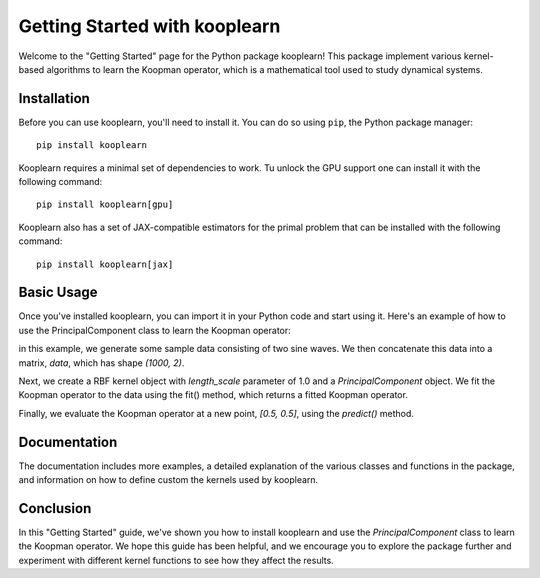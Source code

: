 Getting Started with kooplearn
==============================

Welcome to the "Getting Started" page for the Python package kooplearn! This package implement various kernel-based algorithms to learn the Koopman operator, which is a mathematical tool used to study dynamical systems.

Installation
------------

Before you can use kooplearn, you'll need to install it. You can do so using ``pip``, the Python package manager::
    
    pip install kooplearn

Kooplearn requires a minimal set of dependencies to work. Tu unlock the GPU support one can install it with the following command::

    pip install kooplearn[gpu]

Kooplearn also has a set of JAX-compatible estimators for the primal problem that can be installed with the following command::

    pip install kooplearn[jax]

Basic Usage
-----------

Once you've installed kooplearn, you can import it in your Python code and start using it. Here's an example of how to use the PrincipalComponent class to learn the Koopman operator:

.. code-block:: python
    :linenos:

    import numpy as np
    from kooplearn.estimators import PrincipalComponent
    from kooplearn.kernels import RBF

    # Generate some sample data
    t = np.linspace(0, 10, 1000)
    x = np.sin(t)
    y = np.cos(t)

    # Concatenate the data into a matrix
    data = np.vstack([x, y]).T

    kernel = RBF(length_scale=1.0)

    # Create a PrincipalComponent object with a Gaussian kernel
    koop = PrincipalComponent(kernel=kernel, rank=1)

    # Fit the Koopman operator to the data
    koop.fit(data[:-1], data[1:]])

    # Evaluate the Koopman operator at a new point
    z = np.array([[0.5, 0.5]])
    Kz = koop.predict(z)

in this example, we generate some sample data consisting of two sine waves. We then concatenate this data into a matrix, `data`, which has shape `(1000, 2)`.

Next, we create a RBF kernel object with `length_scale` parameter of 1.0 and a `PrincipalComponent` object. We fit the Koopman operator to the data using the fit() method, which returns a fitted Koopman operator.

Finally, we evaluate the Koopman operator at a new point, `[0.5, 0.5]`, using the `predict()` method.

Documentation
-------------

The documentation includes more examples, a detailed explanation of the various classes and functions in the package, and information on how to define custom the kernels used by kooplearn.

Conclusion
----------

In this "Getting Started" guide, we've shown you how to install kooplearn and use the `PrincipalComponent` class to learn the Koopman operator. We hope this guide has been helpful, and we encourage you to explore the package further and experiment with different kernel functions to see how they affect the results.
